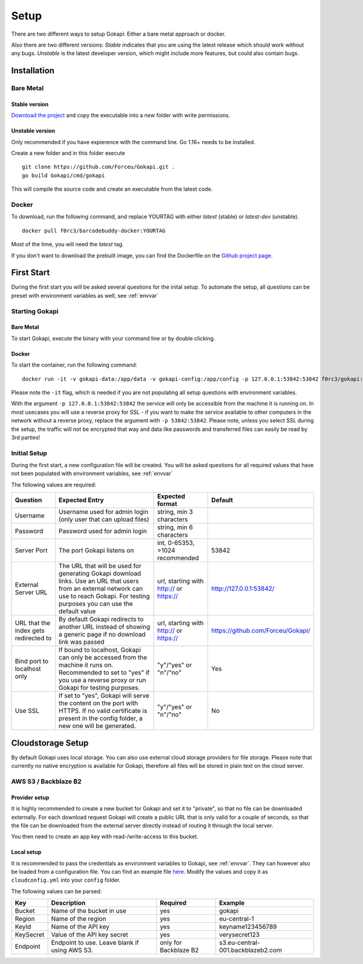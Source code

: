 .. _setup:

=====
Setup
=====

There are two different ways to setup Gokapi: Either a bare metal approach or docker.

Also there are two different versions: *Stable* indicates that you are using the latest release which should work without any bugs. *Unstable* is the latest developer version, which might include more features, but could also contain bugs.


**************
Installation
**************

Bare Metal
^^^^^^^^^^^^

Stable version
"""""""""""""""""
`Download the project <https://github.com/Forceu/gokapi/releases/latest>`_ and copy the executable into a new folder with write permissions.

Unstable version
"""""""""""""""""

Only recommended if you have expierence with the command line. Go 1.16+ needs to be installed.

Create a new folder and in this folder execute 
::

 git clone https://github.com/Forceu/Gokapi.git .
 go build Gokapi/cmd/gokapi

This will compile the source code and create an executable from the latest code.


Docker
^^^^^^^

To download, run the following command, and replace YOURTAG with either *latest* (stable) or *latest-dev* (unstable).
::

  docker pull f0rc3/barcodebuddy-docker:YOURTAG

Most of the time, you will need the *latest* tag. 

If you don't want to download the prebuilt image, you can find the Dockerfile on the `Github project page <https://github.com/Forceu/gokapi>`_. 



**************
First Start
**************

During the first start you will be asked several questions for the inital setup. To automate the setup, all questions can be preset with environment variables as well, see :ref:`envvar`


Starting Gokapi
^^^^^^^^^^^^^^^^

Bare Metal
""""""""""

To start Gokapi, execute the binary with your command line or by double clicking.


Docker
""""""""""

To start the container, run the following command: ::

 docker run -it -v gokapi-data:/app/data -v gokapi-config:/app/config -p 127.0.0.1:53842:53842 f0rc3/gokapi:latest

Please note the ``-it`` flag, which is needed if you are not populating all setup questions with environment variables. 

With the argument ``-p 127.0.0.1:53842:53842`` the service will only be accessible from the machine it is running on. In most usecases you will use a reverse proxy for SSL - if you want to make the service available to other computers in the network without a reverse proxy, replace the argument with ``-p 53842:53842``. Please note, unless you select SSL during the setup, the traffic will not be encrypted that way and data like passwords and transferred files can easily be read by 3rd parties!


Initial Setup
^^^^^^^^^^^^^^^

During the first start, a new configuration file will be created. You will be asked questions for all required values that have not been populated with environment variables, see :ref:`envvar`

The following values are required:

+-----------------------------+-------------------------------------------------------------------------------------------------------------+----------------------------------------+-----------------------------------+
| Question                    | Expected Entry                                                                                              | Expected format                        | Default                           |
+=============================+=============================================================================================================+========================================+===================================+
| Username                    | Username used for admin login (only user that can upload files)                                             | string, min 3 characters               |                                   |
+-----------------------------+-------------------------------------------------------------------------------------------------------------+----------------------------------------+-----------------------------------+
| Password                    | Password used for admin login                                                                               | string, min 6 characters               |                                   |
+-----------------------------+-------------------------------------------------------------------------------------------------------------+----------------------------------------+-----------------------------------+
| Server Port                 | The port Gokapi listens on                                                                                  | int, 0-65353, >1024 recommended        | 53842                             |
+-----------------------------+-------------------------------------------------------------------------------------------------------------+----------------------------------------+-----------------------------------+
| External                    | The URL that will be used for generating Gokapi download links.                                             | url, starting with http:// or https:// | http://127.0.0.1:53842/           |
| Server URL                  | Use an URL that users from an external network can use to reach Gokapi.                                     |                                        |                                   |
|                             | For testing purposes you can use the default value                                                          |                                        |                                   |
+-----------------------------+-------------------------------------------------------------------------------------------------------------+----------------------------------------+-----------------------------------+
| URL that the index          | By default Gokapi redirects to another URL instead of showing a generic page if no download link was passed | url, starting with http:// or https:// | https://github.com/Forceu/Gokapi/ |
| gets redirected to          |                                                                                                             |                                        |                                   |
+-----------------------------+-------------------------------------------------------------------------------------------------------------+----------------------------------------+-----------------------------------+
| Bind port to localhost only | If bound to localhost, Gokapi can only be accessed from the machine it runs on.                             | "y"/"yes" or "n"/"no"                  | Yes                               |
|                             | Recommended to set to "yes" if you use a reverse proxy or run Gokapi for testing purposes.                  |                                        |                                   |
+-----------------------------+-------------------------------------------------------------------------------------------------------------+----------------------------------------+-----------------------------------+
| Use SSL                     | If set to "yes", Gokapi will serve the content on the port with HTTPS.                                      | "y"/"yes" or "n"/"no"                  | No                                |
|                             | If no valid certificate is present in the config folder, a new one will be generated.                       |                                        |                                   |
+-----------------------------+-------------------------------------------------------------------------------------------------------------+----------------------------------------+-----------------------------------+


.. _cloudstorage:

********************
Cloudstorage Setup
********************

By default Gokapi uses local storage. You can also use external cloud storage providers for file storage. Please note that currently no native encryption is available for Gokapi, therefore all files will be stored in plain text on the cloud server.


AWS S3 / Backblaze B2
^^^^^^^^^^^^^^^^^^^^^^

Provider setup
""""""""""""""""""

It is highly recommended to create a new bucket for Gokapi and set it to "private", so that no file can be downloaded externally. For each download request Gokapi will create a public URL that is only valid for a couple of seconds, so that the file can be downloaded from the external server directly instead of routing it through the local server.

You then need to create an app key with read-/write-access to this bucket.

Local setup
""""""""""""

It is recommended to pass the credentials as environment variables to Gokapi, see :ref:`envvar`. They can however also be loaded from a configuration file. You can find an example file `here <https://github.com/Forceu/Gokapi/blob/master/example/cloudconfig.yml>`_. Modify the values and copy it as ``cloudconfig.yml`` into your ``config`` folder.

The following values can be parsed:

+-----------+-----------------------------------------------+-----------------------+-----------------------------------+
| Key       | Description                                   | Required              | Example                           |
+===========+===============================================+=======================+===================================+
| Bucket    | Name of the bucket in use                     | yes                   | gokapi                            |
+-----------+-----------------------------------------------+-----------------------+-----------------------------------+
| Region    | Name of the region                            | yes                   | eu-central-1                      |
+-----------+-----------------------------------------------+-----------------------+-----------------------------------+
| KeyId     | Name of the API key                           | yes                   | keyname123456789                  |
+-----------+-----------------------------------------------+-----------------------+-----------------------------------+
| KeySecret | Value of the API key secret                   | yes                   | verysecret123                     |
+-----------+-----------------------------------------------+-----------------------+-----------------------------------+
| Endpoint  | Endpoint to use. Leave blank if using AWS S3. | only for Backblaze B2 | s3.eu-central-001.backblazeb2.com |
+-----------+-----------------------------------------------+-----------------------+-----------------------------------+


